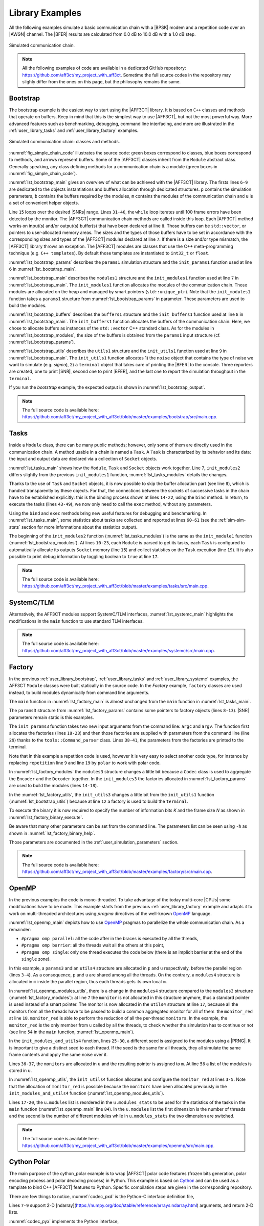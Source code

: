 .. _user_library:

****************
Library Examples
****************

All the following examples simulate a basic communication chain with a |BPSK|
modem and a repetition code over an |AWGN| channel. The |BFER| results are
calculated from 0.0 dB to 10.0 dB with a 1.0 dB step.

.. _fig_simple_chain:

.. figure:: images/simple_chain.svg
   :align: center

   Simulated communication chain.

.. note:: All the following examples of code are available in a dedicated
  GitHub repository: https://github.com/aff3ct/my_project_with_aff3ct. Sometime
  the full source codes in the repository may slighly differ from the ones
  on this page, but the philosophy remains the same.

.. _user_library_bootstrap:

Bootstrap
=========

The bootstrap example is the easiest way to start using the |AFF3CT| library. It
is based on ``C++`` classes and methods that operate on buffers. Keep in mind
that this is the simplest way to use |AFF3CT|, but not the most powerful way.
More advanced features such as benchmarking, debugging, command line
interfacing, and more are illustrated in the :ref:`user_library_tasks` and
:ref:`user_library_factory` examples.

.. _fig_simple_chain_code:

.. figure:: images/simple_chain_code.svg
   :align: center

   Simulated communication chain: classes and methods.

:numref:`fig_simple_chain_code` illustrates the source code: green boxes
correspond to classes, blue boxes correspond to methods, and arrows represent
buffers. Some of the |AFF3CT| classes inherit from the ``Module`` abstract
class. Generally speaking, any class defining methods for a communication chain
is a module (green boxes in :numref:`fig_simple_chain_code`).

.. code-block:: cpp
	:caption: Bootstrap: main function
	:name: lst_bootstrap_main
	:linenos:
	:emphasize-lines: 6-9,15,31-40

	#include <aff3ct.hpp>
	using namespace aff3ct;

	int main(int argc, char** argv)
	{
		params1 p;  init_params1 (p   ); // create and initialize the parameters defined by the user
		modules1 m; init_modules1(p, m); // create and initialize modules
		buffers1 b; init_buffers1(p, b); // create and initialize the buffers required by the modules
		utils1 u;   init_utils1  (m, u); // create and initialize utils

		// display the legend in the terminal
		u.terminal->legend();

		// loop over SNRs range
		for (auto ebn0 = p.ebn0_min; ebn0 < p.ebn0_max; ebn0 += p.ebn0_step)
		{
			// compute the current sigma for the channel noise
			const auto esn0  = tools::ebn0_to_esn0 (ebn0, p.R);
			const auto sigma = tools::esn0_to_sigma(esn0     );

			u.noise->set_values(sigma, ebn0, esn0);

			// update the sigma of the modem and the channel
			m.modem  ->set_noise(*u.noise);
			m.channel->set_noise(*u.noise);

			// display the performance (BER and FER) in real time (in a separate thread)
			u.terminal->start_temp_report();

			// run the simulation chain
			while (!m.monitor->fe_limit_achieved())
			{
				m.source ->generate    (                 b.ref_bits     );
				m.encoder->encode      (b.ref_bits,      b.enc_bits     );
				m.modem  ->modulate    (b.enc_bits,      b.symbols      );
				m.channel->add_noise   (b.symbols,       b.noisy_symbols);
				m.modem  ->demodulate  (b.noisy_symbols, b.LLRs         );
				m.decoder->decode_siho (b.LLRs,          b.dec_bits     );
				m.monitor->check_errors(b.dec_bits,      b.ref_bits     );
			}

			// display the performance (BER and FER) in the terminal
			u.terminal->final_report();

			// reset the monitor for the next SNR
			m.monitor->reset();
			u.terminal->reset();
		}

		return 0;
	}

:numref:`lst_bootstrap_main` gives an overview of what can be achieved with
the |AFF3CT| library. The firsts lines ``6-9`` are dedicated to the objects
instantiations and buffers allocation through dedicated structures. ``p``
contains the simulation parameters, ``b`` contains the buffers required by
the modules, ``m`` contains the modules of the communication chain and ``u`` is
a set of convenient helper objects.

Line ``15`` loops over the desired |SNRs| range. Lines ``31-40``, the ``while``
loop iterates until 100 frame errors have been detected by the monitor. The
|AFF3CT| communication chain methods are called inside this loop. Each |AFF3CT|
method works on input(s) and/or output(s) buffer(s) that have been declared at
line ``8``. Those buffers can be ``std::vector``, or pointers to user-allocated
memory areas. The sizes and the types of those buffers have to be set in
accordance with the corresponding sizes and types of the |AFF3CT| modules
declared at line ``7``. If there is a size and/or type mismatch, the |AFF3CT|
library throws an exception. The |AFF3CT| modules are classes that use the C++
meta-programming technique (e.g. ``C++ templates``). By default those templates
are instantiated to ``int32_t`` or ``float``.

.. code-block:: cpp
	:caption: Bootstrap: parameters
	:name: lst_bootstrap_params
	:linenos:

	struct params1
	{
		int   K         =  32;     // number of information bits
		int   N         = 128;     // codeword size
		int   fe        = 100;     // number of frame errors
		int   seed      =   0;     // PRNG seed for the AWGN channel
		float ebn0_min  =   0.00f; // minimum SNR value
		float ebn0_max  =  10.01f; // maximum SNR value
		float ebn0_step =   1.00f; // SNR step
		float R;                   // code rate (R=K/N)
	};

	void init_params1(params1 &p)
	{
		p.R = (float)p.K / (float)p.N;
	}

:numref:`lst_bootstrap_params` describes the ``params1`` simulation structure
and the ``init_params1`` function used at line ``6`` in
:numref:`lst_bootstrap_main`.

.. code-block:: cpp
	:caption: Bootstrap: modules
	:name: lst_bootstrap_modules
	:linenos:

	struct modules1
	{
		std::unique_ptr<module::Source_random<>>          source;
		std::unique_ptr<module::Encoder_repetition_sys<>> encoder;
		std::unique_ptr<module::Modem_BPSK<>>             modem;
		std::unique_ptr<module::Channel_AWGN_LLR<>>       channel;
		std::unique_ptr<module::Decoder_repetition_std<>> decoder;
		std::unique_ptr<module::Monitor_BFER<>>           monitor;
	};

	void init_modules1(const params1 &p, modules1 &m)
	{
		m.source  = std::unique_ptr<module::Source_random         <>>(new module::Source_random         <>(p.K        ));
		m.encoder = std::unique_ptr<module::Encoder_repetition_sys<>>(new module::Encoder_repetition_sys<>(p.K, p.N   ));
		m.modem   = std::unique_ptr<module::Modem_BPSK            <>>(new module::Modem_BPSK            <>(p.N        ));
		m.channel = std::unique_ptr<module::Channel_AWGN_LLR      <>>(new module::Channel_AWGN_LLR      <>(p.N, p.seed));
		m.decoder = std::unique_ptr<module::Decoder_repetition_std<>>(new module::Decoder_repetition_std<>(p.K, p.N   ));
		m.monitor = std::unique_ptr<module::Monitor_BFER          <>>(new module::Monitor_BFER          <>(p.K, p.fe  ));
	};

:numref:`lst_bootstrap_main` describes the ``modules1`` structure and the
``init_modules1`` function used at line ``7`` in :numref:`lst_bootstrap_main`.
The ``init_modules1`` function allocates the modules of the communication chain.
Those modules are allocated on the heap and managed by smart pointers
(``std::unique_ptr``). Note that the ``init_modules1`` function takes a
``params1`` structure from :numref:`lst_bootstrap_params` in parameter. These
parameters are used to build the modules.

.. code-block:: cpp
	:caption: Bootstrap: buffers
	:name: lst_bootstrap_buffers
	:linenos:

	struct buffers1
	{
		std::vector<int  > ref_bits;
		std::vector<int  > enc_bits;
		std::vector<float> symbols;
		std::vector<float> noisy_symbols;
		std::vector<float> LLRs;
		std::vector<int  > dec_bits;
	};

	void init_buffers1(const params1 &p, buffers1 &b)
	{
		b.ref_bits      = std::vector<int  >(p.K);
		b.enc_bits      = std::vector<int  >(p.N);
		b.symbols       = std::vector<float>(p.N);
		b.noisy_symbols = std::vector<float>(p.N);
		b.LLRs          = std::vector<float>(p.N);
		b.dec_bits      = std::vector<int  >(p.K);
	}

:numref:`lst_bootstrap_buffers` describes the ``buffers1`` structure and the
``init_buffers1`` function used at line ``8`` in :numref:`lst_bootstrap_main`.
The ``init_buffers1`` function allocates the buffers of the communication chain.
Here, we chose to allocate buffers as instances of the ``std::vector`` C++
standard class. As for the modules in :numref:`lst_bootstrap_modules`, the size
of the buffers is obtained from the ``params1`` input structure (cf.
:numref:`lst_bootstrap_params`).

.. code-block:: cpp
	:caption: Bootstrap: utils
	:name: lst_bootstrap_utils
	:linenos:

	struct utils1
	{
		std::unique_ptr<tools::Sigma<>>               noise;     // a sigma noise type
		std::vector<std::unique_ptr<tools::Reporter>> reporters; // list of reporters dispayed in the terminal
		std::unique_ptr<tools::Terminal_std>          terminal;  // manage the output text in the terminal
	};

	void init_utils1(const modules1 &m, utils1 &u)
	{
		// create a sigma noise type
		u.noise = std::unique_ptr<tools::Sigma<>>(new tools::Sigma<>());
		// report the noise values (Es/N0 and Eb/N0)
		u.reporters.push_back(std::unique_ptr<tools::Reporter>(new tools::Reporter_noise<>(*u.noise)));
		// report the bit/frame error rates
		u.reporters.push_back(std::unique_ptr<tools::Reporter>(new tools::Reporter_BFER<>(*m.monitor)));
		// report the simulation throughputs
		u.reporters.push_back(std::unique_ptr<tools::Reporter>(new tools::Reporter_throughput<>(*m.monitor)));
		// create a terminal that will display the collected data from the reporters
		u.terminal = std::unique_ptr<tools::Terminal_std>(new tools::Terminal_std(u.reporters));
	}

:numref:`lst_bootstrap_utils` describes the ``utils1`` structure and the
``init_utils1`` function used at line ``9`` in :numref:`lst_bootstrap_main`. The
``init_utils1`` function allocates 1) the ``noise`` object that contains the
type of noise we want to simulate (e.g. `sigma`), 2) a ``terminal`` object that
takes care of printing the |BFER| to the console. Three reporters are created,
one to print |SNR|, second one to print |BFER|, and the last one to report the
simulation throughput in the ``terminal``.

If you run the `bootstrap` example, the expected output is shown in
:numref:`lst_bootstrap_output`.

.. code-block:: text
	:caption: Bootstrap: output
	:name: lst_bootstrap_output

	# ---------------------||------------------------------------------------------||---------------------
	#  Signal Noise Ratio  ||   Bit Error Rate (BER) and Frame Error Rate (FER)    ||  Global throughput
	#         (SNR)        ||                                                      ||  and elapsed time
	# ---------------------||------------------------------------------------------||---------------------
	# ----------|----------||----------|----------|----------|----------|----------||----------|----------
	#     Es/N0 |    Eb/N0 ||      FRA |       BE |       FE |      BER |      FER ||  SIM_THR |    ET/RT
	#      (dB) |     (dB) ||          |          |          |          |          ||   (Mb/s) | (hhmmss)
	# ----------|----------||----------|----------|----------|----------|----------||----------|----------
	      -6.02 |     0.00 ||      108 |      262 |      100 | 7.58e-02 | 9.26e-01 ||    2.382 | 00h00'00
	      -5.02 |     1.00 ||      125 |      214 |      100 | 5.35e-02 | 8.00e-01 ||    4.813 | 00h00'00
	      -4.02 |     2.00 ||      136 |      179 |      100 | 4.11e-02 | 7.35e-01 ||    3.804 | 00h00'00
	      -3.02 |     3.00 ||      210 |      135 |      100 | 2.01e-02 | 4.76e-01 ||    4.516 | 00h00'00
	      -2.02 |     4.00 ||      327 |      122 |      100 | 1.17e-02 | 3.06e-01 ||    5.157 | 00h00'00
	      -1.02 |     5.00 ||      555 |      112 |      100 | 6.31e-03 | 1.80e-01 ||    4.703 | 00h00'00
	      -0.02 |     6.00 ||     1619 |      108 |      100 | 2.08e-03 | 6.18e-02 ||    4.110 | 00h00'00
	       0.98 |     7.00 ||     4566 |      102 |      100 | 6.98e-04 | 2.19e-02 ||    4.974 | 00h00'00
	       1.98 |     8.00 ||    15998 |      100 |      100 | 1.95e-04 | 6.25e-03 ||    4.980 | 00h00'00
	       2.98 |     9.00 ||    93840 |      100 |      100 | 3.33e-05 | 1.07e-03 ||    5.418 | 00h00'00
	       3.98 |    10.00 ||   866433 |      100 |      100 | 3.61e-06 | 1.15e-04 ||    4.931 | 00h00'05

.. note:: The full source code is available here:
  https://github.com/aff3ct/my_project_with_aff3ct/blob/master/examples/bootstrap/src/main.cpp.

.. _user_library_tasks:

Tasks
=====

Inside a ``Module`` class, there can be many public methods; however,
only some of them are directly used in the communication chain. A method usable
in a chain is named a ``Task``. A ``Task`` is characterized by its behavior and
its data: the input and output data are declared via a collection of ``Socket``
objects.

.. code-block:: cpp
	:linenos:
	:caption: Tasks: main function
	:name: lst_tasks_main
	:emphasize-lines: 7-8,14-22,43-49,60-61

	#include <aff3ct.hpp>
	using namespace aff3ct;

	int main(int argc, char** argv)
	{
		params1  p; init_params1 (p   ); // create and initialize the parameters defined by the user
		modules1 m; init_modules2(p, m); // create and initialize modules
		// the 'init_buffers1' function is not required anymore
		utils1   u; init_utils1  (m, u); // create and initialize the utils

		// display the legend in the terminal
		u.terminal->legend();

		// sockets binding (connect sockets of successive tasks in the chain: the output socket of a task fills the input socket of the next task in the chain)
		using namespace module;
		(*m.encoder)[enc::sck::encode      ::U_K ].bind((*m.source )[src::sck::generate   ::U_K ]);
		(*m.modem  )[mdm::sck::modulate    ::X_N1].bind((*m.encoder)[enc::sck::encode     ::X_N ]);
		(*m.channel)[chn::sck::add_noise   ::X_N ].bind((*m.modem  )[mdm::sck::modulate   ::X_N2]);
		(*m.modem  )[mdm::sck::demodulate  ::Y_N1].bind((*m.channel)[chn::sck::add_noise  ::Y_N ]);
		(*m.decoder)[dec::sck::decode_siho ::Y_N ].bind((*m.modem  )[mdm::sck::demodulate ::Y_N2]);
		(*m.monitor)[mnt::sck::check_errors::U   ].bind((*m.encoder)[enc::sck::encode     ::U_K ]);
		(*m.monitor)[mnt::sck::check_errors::V   ].bind((*m.decoder)[dec::sck::decode_siho::V_K ]);

		// loop over the range of SNRs
		for (auto ebn0 = p.ebn0_min; ebn0 < p.ebn0_max; ebn0 += p.ebn0_step)
		{
			// compute the current sigma for the channel noise
			const auto esn0  = tools::ebn0_to_esn0 (ebn0, p.R);
			const auto sigma = tools::esn0_to_sigma(esn0     );

			u.noise->set_values(sigma, ebn0, esn0);

			// update the sigma of the modem and the channel
			m.modem  ->set_noise(*u.noise);
			m.channel->set_noise(*u.noise);

			// display the performance (BER and FER) in real time (in a separate thread)
			u.terminal->start_temp_report();

			// run the simulation chain
			while (!m.monitor->fe_limit_achieved())
			{
				(*m.source )[src::tsk::generate    ].exec();
				(*m.encoder)[enc::tsk::encode      ].exec();
				(*m.modem  )[mdm::tsk::modulate    ].exec();
				(*m.channel)[chn::tsk::add_noise   ].exec();
				(*m.modem  )[mdm::tsk::demodulate  ].exec();
				(*m.decoder)[dec::tsk::decode_siho ].exec();
				(*m.monitor)[mnt::tsk::check_errors].exec();
			}

			// display the performance (BER and FER) in the terminal
			u.terminal->final_report();

			// reset the monitor and the terminal for the next SNR
			m.monitor->reset();
			u.terminal->reset();
		}

		// display the statistics of the tasks (if enabled)
		tools::Stats::show({ m.source.get(), m.encoder.get(), m.modem.get(), m.channel.get(), m.decoder.get(), m.monitor.get() }, true);

		return 0;
	}

:numref:`lst_tasks_main` shows how the ``Module``, ``Task`` and ``Socket``
objects work together. Line ``7``, ``init_modules2`` differs slightly from the
previous ``init_modules1`` function, :numref:`lst_tasks_modules` details the
changes.

Thanks to the use of ``Task`` and ``Socket`` objects, it is now possible to skip
the buffer allocation part (see line ``8``), which is handled transparently by
these objects. For that, the connections between the sockets of successive tasks
in the chain have to be established explicitly: this is the binding process
shown at lines ``14-22``, using the ``bind`` method. In return, to execute the
tasks (lines ``43-49``), we now only need to call the ``exec`` method, without
any parameters.

Using the ``bind`` and ``exec`` methods bring new useful features for debugging
and benchmarking. In :numref:`lst_tasks_main`, some statistics about tasks are
collected and reported at lines ``60-61`` (see the :ref:`sim-sim-stats` section
for more informations about the statistics output).

.. code-block:: cpp
	:linenos:
	:caption: Tasks: modules
	:name: lst_tasks_modules
	:emphasize-lines: 10-23

	void init_modules2(const params1 &p, modules1 &m)
	{
		m.source  = std::unique_ptr<module::Source_random         <>>(new module::Source_random         <>(p.K        ));
		m.encoder = std::unique_ptr<module::Encoder_repetition_sys<>>(new module::Encoder_repetition_sys<>(p.K, p.N   ));
		m.modem   = std::unique_ptr<module::Modem_BPSK            <>>(new module::Modem_BPSK            <>(p.N        ));
		m.channel = std::unique_ptr<module::Channel_AWGN_LLR      <>>(new module::Channel_AWGN_LLR      <>(p.N, p.seed));
		m.decoder = std::unique_ptr<module::Decoder_repetition_std<>>(new module::Decoder_repetition_std<>(p.K, p.N   ));
		m.monitor = std::unique_ptr<module::Monitor_BFER          <>>(new module::Monitor_BFER          <>(p.K, p.fe  ));

		// configuration of the module tasks
		std::vector<const module::Module*> modules_list = { m.source.get(), m.encoder.get(), m.modem.get(), m.channel.get(), m.decoder.get(), m.monitor.get() };
		for (auto& mod : modules_list)
			for (auto& tsk : mod->tasks)
			{
				tsk->set_autoalloc  (true ); // enable the automatic allocation of data buffers in the tasks
				tsk->set_debug      (false); // disable the debug mode
				tsk->set_debug_limit(16   ); // display only the 16 first bits if the debug mode is enabled
				tsk->set_stats      (true ); // enable statistics collection

				// enable fast mode (= disable optional checks in the tasks) if there is no debug and stats modes
				if (!tsk->is_debug() && !tsk->is_stats())
					tsk->set_fast(true);
			}
	}

The beginning of the ``init_modules2`` function (:numref:`lst_tasks_modules`) is
the same as the ``init_module1`` function (:numref:`lst_bootstrap_modules`). At
lines ``10-23``, each ``Module`` is parsed to get its tasks, each ``Task`` is
configured to automatically allocate its outputs ``Socket`` memory (line ``15``)
and collect statistics on the ``Task`` execution (line ``19``). It is also
possible to print debug information by toggling boolean to ``true`` at line
``17``.

.. note:: The full source code is available here:
  https://github.com/aff3ct/my_project_with_aff3ct/blob/master/examples/tasks/src/main.cpp.

.. _user_library_systemc:

SystemC/TLM
===========

Alternatively, the AFF3CT modules support SystemC/TLM interfaces,
:numref:`lst_systemc_main` highlights the modifications in the ``main`` function
to use standard TLM interfaces.

.. code-block:: cpp
	:caption: SystemC/TLM: main function
	:name: lst_systemc_main
	:emphasize-lines: 13-18,33-54,59-61,70-72
	:linenos:

	#include <aff3ct.hpp>
	using namespace aff3ct;

	int sc_main(int argc, char** argv)
	{
		params1  p; init_params1 (p   ); // create and initialize the parameters defined by the user
		modules1 m; init_modules2(p, m); // create and initialize modules
		utils1   u; init_utils1  (m, u); // create and initialize utils

		// display the legend in the terminal
		u.terminal->legend();

		// add a callback to the monitor to call the "sc_core::sc_stop()" function
		m.monitor->add_handler_check([&m, &u]() -> void
		{
			if (m.monitor->fe_limit_achieved())
				sc_core::sc_stop();
		});

		// loop over the SNRs range
		for (auto ebn0 = p.ebn0_min; ebn0 < p.ebn0_max; ebn0 += p.ebn0_step)
		{
			// compute the current sigma for the channel noise
			const auto esn0  = tools::ebn0_to_esn0 (ebn0, p.R);
			const auto sigma = tools::esn0_to_sigma(esn0     );

			u.noise->set_values(sigma, ebn0, esn0);

			// update the sigma of the modem and the channel
			m.modem  ->set_noise(*u.noise);
			m.channel->set_noise(*u.noise);

			// create "sc_core::sc_module" instances for each task
			using namespace module;
			m.source ->sc.create_module(+src::tsk::generate    );
			m.encoder->sc.create_module(+enc::tsk::encode      );
			m.modem  ->sc.create_module(+mdm::tsk::modulate    );
			m.modem  ->sc.create_module(+mdm::tsk::demodulate  );
			m.channel->sc.create_module(+chn::tsk::add_noise   );
			m.decoder->sc.create_module(+dec::tsk::decode_siho );
			m.monitor->sc.create_module(+mnt::tsk::check_errors);

			// declare a SystemC duplicator to duplicate the source 'generate' task output
			tools::SC_Duplicator duplicator;

			// bind the sockets between the modules
			m.source ->sc[+src::tsk::generate   ].s_out[+src::sck::generate   ::U_K ](duplicator                            .s_in                               );
			duplicator                           .s_out1                             (m.monitor->sc[+mnt::tsk::check_errors].s_in[+mnt::sck::check_errors::U   ]);
			duplicator                           .s_out2                             (m.encoder->sc[+enc::tsk::encode      ].s_in[+enc::sck::encode      ::U_K ]);
			m.encoder->sc[+enc::tsk::encode     ].s_out[+enc::sck::encode     ::X_N ](m.modem  ->sc[+mdm::tsk::modulate    ].s_in[+mdm::sck::modulate    ::X_N1]);
			m.modem  ->sc[+mdm::tsk::modulate   ].s_out[+mdm::sck::modulate   ::X_N2](m.channel->sc[+chn::tsk::add_noise   ].s_in[+chn::sck::add_noise   ::X_N ]);
			m.channel->sc[+chn::tsk::add_noise  ].s_out[+chn::sck::add_noise  ::Y_N ](m.modem  ->sc[+mdm::tsk::demodulate  ].s_in[+mdm::sck::demodulate  ::Y_N1]);
			m.modem  ->sc[+mdm::tsk::demodulate ].s_out[+mdm::sck::demodulate ::Y_N2](m.decoder->sc[+dec::tsk::decode_siho ].s_in[+dec::sck::decode_siho ::Y_N ]);
			m.decoder->sc[+dec::tsk::decode_siho].s_out[+dec::sck::decode_siho::V_K ](m.monitor->sc[+mnt::tsk::check_errors].s_in[+mnt::sck::check_errors::V   ]);

			// display the performance (BER and FER) in real time (in a separate thread)
			u.terminal->start_temp_report();

			// start the SystemC simulation
			sc_core::sc_report_handler::set_actions(sc_core::SC_INFO, sc_core::SC_DO_NOTHING);
			sc_core::sc_start();

			// display the performance (BER and FER) in the terminal
			u.terminal->final_report();

			// reset the monitor and the terminal for the next SNR
			m.monitor->reset();
			u.terminal->reset();

			// dirty way to create a new SystemC simulation context
			sc_core::sc_curr_simcontext = new sc_core::sc_simcontext();
			sc_core::sc_default_global_context = sc_core::sc_curr_simcontext;
		}

		// display the statistics of the tasks (if enabled)
		tools::Stats::show({ m.source.get(), m.encoder.get(), m.modem.get(), m.channel.get(), m.decoder.get(), m.monitor.get() }, true);

		return 0;
	}

.. note:: The full source code is available here:
  https://github.com/aff3ct/my_project_with_aff3ct/blob/master/examples/systemc/src/main.cpp.

.. _user_library_factory:

Factory
=======

In the previous :ref:`user_library_bootstrap`, :ref:`user_library_tasks` and
:ref:`user_library_systemc` examples, the AFF3CT ``Module`` classes were built
statically in the source code. In the *Factory* example, ``factory`` classes
are used instead, to build modules dynamically from command line arguments.

.. code-block:: cpp
	:caption: Factory: main function
	:name: lst_factory_main
	:linenos:

	#include <aff3ct.hpp>
	using namespace aff3ct;

	int main(int argc, char** argv)
	{
		params3  p; init_params3 (argc, argv, p); // create and initialize the parameters from the command line with factories
		modules3 m; init_modules3(p, m         ); // create and initialize modules
		utils1   u; init_utils3  (p, m, u      ); // create and initialize utils

		// [...]

		// display the statistics of the tasks (if enabled)
		tools::Stats::show({ m.source.get(), m.modem.get(), m.channel.get(), m.monitor.get(), m.encoder, m.decoder }, true);

		return 0;
	}

The ``main`` function in :numref:`lst_factory_main` is almost unchanged from the
``main`` function in :numref:`lst_tasks_main`.

.. code-block:: cpp
	:caption: Factory: parameters
	:name: lst_factory_params
	:emphasize-lines: 8-13,18-43
	:linenos:

	struct params3
	{
		float ebn0_min  =  0.00f; // minimum SNR value
		float ebn0_max  = 10.01f; // maximum SNR value
		float ebn0_step =  1.00f; // SNR step
		float R;                  // code rate (R=K/N)

		std::unique_ptr<factory::Source          > source;
		std::unique_ptr<factory::Codec_repetition> codec;
		std::unique_ptr<factory::Modem           > modem;
		std::unique_ptr<factory::Channel         > channel;
		std::unique_ptr<factory::Monitor_BFER    > monitor;
		std::unique_ptr<factory::Terminal        > terminal;
	};

	void init_params3(int argc, char** argv, params3 &p)
	{
		p.source   = std::unique_ptr<factory::Source          >(new factory::Source          ());
		p.codec    = std::unique_ptr<factory::Codec_repetition>(new factory::Codec_repetition());
		p.modem    = std::unique_ptr<factory::Modem           >(new factory::Modem           ());
		p.channel  = std::unique_ptr<factory::Channel         >(new factory::Channel         ());
		p.monitor  = std::unique_ptr<factory::Monitor_BFER    >(new factory::Monitor_BFER    ());
		p.terminal = std::unique_ptr<factory::Terminal        >(new factory::Terminal        ());

		std::vector<factory::Factory*> params_list = { p.source .get(), p.codec  .get(), p.modem   .get(),
		                                               p.channel.get(), p.monitor.get(), p.terminal.get() };

		// parse command line arguments for the given parameters and fill them
		tools::Command_parser cp(argc, argv, params_list, true);
		if (cp.parsing_failed())
		{
			cp.print_help    ();
			cp.print_warnings();
			cp.print_errors  ();
			std::exit(1);
		}

		std::cout << "# Simulation parameters: " << std::endl;
		tools::Header::print_parameters(params_list); // display the headers (= print the AFF3CT parameters on the screen)
		std::cout << "#" << std::endl;
		cp.print_warnings();

		p.R = (float)p.codec->enc->K / (float)p.codec->enc->N_cw; // compute the code rate
	}

The ``params3`` structure from :numref:`lst_factory_params` contains some
pointers to factory objects (lines ``8-13``). |SNR| parameters remain static is
this examples.

The ``init_params3`` function takes two new input arguments from the command
line: ``argc`` and ``argv``. The function first allocates the factories (lines
``18-23``) and then those factories are supplied with parameters from the
command line (line ``29``) thanks to the ``tools::Command_parser`` class.
Lines ``38-41``, the parameters from the factories are printed to the terminal.

Note that in this example a repetition code is used, however it is very easy to
select another code type, for instance by replacing ``repetition`` line ``9``
and line ``19`` by ``polar`` to work with polar code.

.. code-block:: cpp
	:caption: Factory: modules
	:name: lst_factory_modules
	:emphasize-lines: 4,8-9,14-20
	:linenos:

	struct modules3
	{
		std::unique_ptr<module::Source<>>       source;
		std::unique_ptr<tools ::Codec_SIHO<>>   codec;
		std::unique_ptr<module::Modem<>>        modem;
		std::unique_ptr<module::Channel<>>      channel;
		std::unique_ptr<module::Monitor_BFER<>> monitor;
		                module::Encoder<>*      encoder;
		                module::Decoder_SIHO<>* decoder;
	};

	void init_modules3(const params3 &p, modules3 &m)
	{
		m.source  = std::unique_ptr<module::Source      <>>(p.source ->build());
		m.codec   = std::unique_ptr<tools ::Codec_SIHO  <>>(p.codec  ->build());
		m.modem   = std::unique_ptr<module::Modem       <>>(p.modem  ->build());
		m.channel = std::unique_ptr<module::Channel     <>>(p.channel->build());
		m.monitor = std::unique_ptr<module::Monitor_BFER<>>(p.monitor->build());
		m.encoder = m.codec->get_encoder().get();
		m.decoder = m.codec->get_decoder_siho().get();

		// configuration of the module tasks
		std::vector<const module::Module*> modules_list = { m.source.get(), m.modem.get(), m.channel.get(), m.monitor.get(), m.encoder, m.decoder };
		for (auto& mod : modules_list)
			for (auto& tsk : mod->tasks)
			{
				tsk->set_autoalloc  (true ); // enable the automatic allocation of the data in the tasks
				tsk->set_debug      (false); // disable the debug mode
				tsk->set_debug_limit(16   ); // display only the 16 first bits if the debug mode is enabled
				tsk->set_stats      (true ); // enable the statistics

				// enable the fast mode (= disable the useless verifs in the tasks) if there is no debug and stats modes
				if (!tsk->is_debug() && !tsk->is_stats())
					tsk->set_fast(true);
			}
	}

In :numref:`lst_factory_modules` the ``modules3`` structure changes a little bit
because a ``Codec`` class is used to aggregate the ``Encoder`` and the
``Decoder`` together. In the ``init_modules3`` the factories allocated in
:numref:`lst_factory_params` are used to build the modules (lines ``14-18``).

.. code-block:: cpp
	:caption: Factory: utils
	:name: lst_factory_utils
	:emphasize-lines: 12
	:linenos:

	void init_utils3(const params3 &p, const modules3 &m, utils1 &u)
	{
		// create a sigma noise type
		u.noise = std::unique_ptr<tools::Sigma<>>(new tools::Sigma<>());
		// report noise values (Es/N0 and Eb/N0)
		u.reporters.push_back(std::unique_ptr<tools::Reporter>(new tools::Reporter_noise<>(*u.noise)));
		// report bit/frame error rates
		u.reporters.push_back(std::unique_ptr<tools::Reporter>(new tools::Reporter_BFER<>(*m.monitor)));
		// report simulation throughputs
		u.reporters.push_back(std::unique_ptr<tools::Reporter>(new tools::Reporter_throughput<>(*m.monitor)));
		// create a terminal object that will display the collected data from the reporters
		u.terminal = std::unique_ptr<tools::Terminal>(p.terminal->build(u.reporters));
	}

In the :numref:`lst_factory_utils`, the ``init_utils3`` changes a little bit
from the ``init_utils1`` function (:numref:`lst_bootstrap_utils`) because at
line ``12`` a factory is used to build the ``terminal``.

To execute the binary it is now required to specify the number of information
bits `K` and the frame size `N` as shown in
:numref:`lst_factory_binary_execute`.

.. code-block:: bash
	:caption: Factory: execute the binary
	:name: lst_factory_binary_execute

	./bin/my_project -K 32 -N 128

Be aware that many other parameters can be set from the command line. The
parameters list can be seen using ``-h`` as shown in
:numref:`lst_factory_binary_help`.

.. code-block:: bash
	:caption: Factory: display the command line parameters
	:name: lst_factory_binary_help

	./bin/my_project -h

Those parameters are documented in the :ref:`user_simulation_parameters`
section.

.. note:: The full source code is available here:
  https://github.com/aff3ct/my_project_with_aff3ct/blob/master/examples/factory/src/main.cpp.

.. _user_library_openmp:

OpenMP
======

.. _OpenMP: https://www.openmp.org/

In the previous examples the code is mono-threaded. To take advantage of the
today multi-core |CPUs| some modifications have to be made. This example starts
from the previous :ref:`user_library_factory` example and adapts it to work on
multi-threaded architectures using `pragma` directives of the well-known
`OpenMP`_ language.

.. code-block:: cpp
	:caption: OpenMP: main function
	:name: lst_openmp_main
	:emphasize-lines: 4,6,8,10-13,15,17-18,42,49,54,65-67,69-70,76,81
	:linenos:

	int main(int argc, char** argv)
	{
		params3 p; init_params3(argc, argv, p); // create and initialize the parameters from the command line with factories
		utils4 u; // create an 'utils4' structure

	#pragma omp parallel
	{
	#pragma omp single
	{
		// get the number of available threads from OpenMP
		const size_t n_threads = (size_t)omp_get_num_threads();
		u.monitors.resize(n_threads);
		u.modules .resize(n_threads);
	}
		modules4 m; init_modules_and_utils4(p, m, u); // create and initialize the modules and initialize a part of the utils

	#pragma omp barrier
	#pragma omp single
	{
		init_utils4(p, u); // finalize the utils initialization

		// display the legend in the terminal
		u.terminal->legend();
	}
		// sockets binding (connect the sockets of the tasks = fill the input sockets with the output sockets)
		using namespace module;
		(*m.encoder)[enc::sck::encode      ::U_K ].bind((*m.source )[src::sck::generate   ::U_K ]);
		(*m.modem  )[mdm::sck::modulate    ::X_N1].bind((*m.encoder)[enc::sck::encode     ::X_N ]);
		(*m.channel)[chn::sck::add_noise   ::X_N ].bind((*m.modem  )[mdm::sck::modulate   ::X_N2]);
		(*m.modem  )[mdm::sck::demodulate  ::Y_N1].bind((*m.channel)[chn::sck::add_noise  ::Y_N ]);
		(*m.decoder)[dec::sck::decode_siho ::Y_N ].bind((*m.modem  )[mdm::sck::demodulate ::Y_N2]);
		(*m.monitor)[mnt::sck::check_errors::U   ].bind((*m.encoder)[enc::sck::encode     ::U_K ]);
		(*m.monitor)[mnt::sck::check_errors::V   ].bind((*m.decoder)[dec::sck::decode_siho::V_K ]);

		// loop over the SNRs range
		for (auto ebn0 = p.ebn0_min; ebn0 < p.ebn0_max; ebn0 += p.ebn0_step)
		{
			// compute the current sigma for the channel noise
			const auto esn0  = tools::ebn0_to_esn0 (ebn0, p.R);
			const auto sigma = tools::esn0_to_sigma(esn0     );

	#pragma omp single
			u.noise->set_values(sigma, ebn0, esn0);

			// update the sigma of the modem and the channel
			m.modem  ->set_noise(*u.noise);
			m.channel->set_noise(*u.noise);

	#pragma omp single
			// display the performance (BER and FER) in real time (in a separate thread)
			u.terminal->start_temp_report();

			// run the simulation chain
			while (!u.monitor_red->is_done())
			{
				(*m.source )[src::tsk::generate    ].exec();
				(*m.encoder)[enc::tsk::encode      ].exec();
				(*m.modem  )[mdm::tsk::modulate    ].exec();
				(*m.channel)[chn::tsk::add_noise   ].exec();
				(*m.modem  )[mdm::tsk::demodulate  ].exec();
				(*m.decoder)[dec::tsk::decode_siho ].exec();
				(*m.monitor)[mnt::tsk::check_errors].exec();
			}

	// need to wait all the threads here before to reset the 'monitors' and 'terminal' states
	#pragma omp barrier
	#pragma omp single
	{
			// final reduction
			u.monitor_red->reduce();

			// display the performance (BER and FER) in the terminal
			u.terminal->final_report();

			// reset the monitor and the terminal for the next SNR
			u.monitor_red->reset();
			u.terminal->reset();
	}
		}

	#pragma omp single
	{
		// display the statistics of the tasks (if enabled)
		tools::Stats::show(u.modules_stats, true);
	}
	}
		return 0;
	}

:numref:`lst_openmp_main` depicts how to use `OpenMP`_ pragmas to parallelize
the whole communication chain. As a remainder:

- ``#pragma omp parallel``: all the code after in the braces is executed by all
  the threads,
- ``#pragma omp barrier``: all the threads wait all the others at this point,
- ``#pragma omp single``: only one thread executes the code below (there is an
  implicit barrier at the end of the ``single`` zone).

In this example, a ``params3`` and an ``utils4`` structure are allocated in
``p`` and ``u`` respectively, before the parallel region (lines ``3-4``). As a
consequence, ``p`` and ``u`` are shared among all the threads. On the contrary,
a ``modules4`` structure is allocated in ``m`` inside the parallel region, thus
each threads gets its own local ``m``.

.. code-block:: cpp
	:caption: OpenMP: modules and utils
	:name: lst_openmp_modules_utils
	:emphasize-lines: 7,17-20,25-30,36-37,56
	:linenos:

	struct modules4
	{
		std::unique_ptr<module::Source<>>       source;
		std::unique_ptr<tools ::Codec_SIHO<>>   codec;
		std::unique_ptr<module::Modem<>>        modem;
		std::unique_ptr<module::Channel<>>      channel;
		                module::Monitor_BFER<>* monitor;
		                module::Encoder<>*      encoder;
		                module::Decoder_SIHO<>* decoder;
	};

	struct utils4
	{
		std::unique_ptr<tools::Sigma<>>                      noise;         // a sigma noise type
		std::vector<std::unique_ptr<tools::Reporter>>        reporters;     // list of reporters displayed in the terminal
		std::unique_ptr<tools::Terminal>                     terminal;      // manage the output text in the terminal
		std::vector<std::unique_ptr<module::Monitor_BFER<>>> monitors;      // list of the monitors from all the threads
		std::unique_ptr<tools::Monitor_BFER_reduction>       monitor_red;   // main monitor object that reduce all the thread monitors
		std::vector<std::vector<const module::Module*>>      modules;       // list of the allocated modules
		std::vector<std::vector<const module::Module*>>      modules_stats; // list of the allocated modules reorganized for the statistics
	};

	void init_modules_and_utils4(const params3 &p, modules4 &m, utils4 &u)
	{
		// get the thread id from OpenMP
		const int tid = omp_get_thread_num();

		// set different seeds for different threads when the module use a PRNG
		p.source->seed += tid;
		p.channel->seed += tid;

		m.source        = std::unique_ptr<module::Source      <>>(p.source ->build());
		m.codec         = std::unique_ptr<tools ::Codec_SIHO  <>>(p.codec  ->build());
		m.modem         = std::unique_ptr<module::Modem       <>>(p.modem  ->build());
		m.channel       = std::unique_ptr<module::Channel     <>>(p.channel->build());
		u.monitors[tid] = std::unique_ptr<module::Monitor_BFER<>>(p.monitor->build());
		m.monitor       = u.monitors[tid].get();
		m.encoder       = m.codec->get_encoder().get();
		m.decoder       = m.codec->get_decoder_siho().get();

		// configuration of the module tasks
		std::vector<const module::Module*> modules_list = { m.source.get(), m.modem.get(), m.channel.get(), m.monitor, m.encoder, m.decoder };
		for (auto& mod : modules_list)
			for (auto& tsk : mod->tasks)
			{
				tsk->set_autoalloc  (true ); // enable the automatic allocation of the data in the tasks
				tsk->set_debug      (false); // disable the debug mode
				tsk->set_debug_limit(16   ); // display only the 16 first bits if the debug mode is enabled
				tsk->set_stats      (true ); // enable the statistics

				// enable the fast mode (= disable the useless verifs in the tasks) if there is no debug and stats modes
				if (!tsk->is_debug() && !tsk->is_stats())
					tsk->set_fast(true);
			}

		u.modules[tid] = modules_list;
	}

In :numref:`lst_openmp_modules_utils`, there is a change in the ``modules4``
structure compared to the ``modules3`` structure
(:numref:`lst_factory_modules`): at line ``7`` the ``monitor`` is not allocated
in this structure anymore, thus a standard pointer is used instead of a smart
pointer. The monitor is now allocated in the ``utils4`` structure at line
``17``, because all the monitors from all the threads have to be passed to build
a common aggregated monitor for all of them: the ``monitor_red`` at line ``18``.
``monitor_red`` is able to perform the reduction of all the per-thread
``monitors``. In the example, the ``monitor_red`` is the only member from ``u``
called by all the threads, to check whether the simulation has to continue or
not (see line ``54`` in the ``main`` function, :numref:`lst_openmp_main`).

In the ``init_modules_and_utils4`` function, lines ``25-30``, a different seed
is assigned to the modules using a |PRNG|. It is important to give a distinct
seed to each thread. If the seed is the same for all threads, they all simulate
the same frame contents and apply the same noise over it.

Lines ``36-37``, the ``monitors`` are allocated in ``u`` and the resulting
pointer is assigned to ``m``. At line ``56`` a list of the modules is stored in
``u``.

.. code-block:: cpp
	:caption: OpenMP: utils
	:name: lst_openmp_utils
	:emphasize-lines: 3-5,17-20
	:linenos:

	void init_utils4(const params3 &p, utils4 &u)
	{
		// allocate a common monitor module to reduce all the monitors
		u.monitor_red = std::unique_ptr<tools::Monitor_BFER_reduction>(new tools::Monitor_BFER_reduction(u.monitors));
		u.monitor_red->set_reduce_frequency(std::chrono::milliseconds(500));
		// create a sigma noise type
		u.noise = std::unique_ptr<tools::Sigma<>>(new tools::Sigma<>());
		// report noise values (Es/N0 and Eb/N0)
		u.reporters.push_back(std::unique_ptr<tools::Reporter>(new tools::Reporter_noise<>(*u.noise)));
		// report bit/frame error rates
		u.reporters.push_back(std::unique_ptr<tools::Reporter>(new tools::Reporter_BFER<>(*u.monitor_red)));
		// report simulation throughputs
		u.reporters.push_back(std::unique_ptr<tools::Reporter>(new tools::Reporter_throughput<>(*u.monitor_red)));
		// create a terminal that will display the collected data from the reporters
		u.terminal = std::unique_ptr<tools::Terminal>(p.terminal->build(u.reporters));

		u.modules_stats.resize(u.modules[0].size());
		for (size_t m = 0; m < u.modules[0].size(); m++)
			for (size_t t = 0; t < u.modules.size(); t++)
				u.modules_stats[m].push_back(u.modules[t][m]);
	}

In :numref:`lst_openmp_utils`, the ``init_utils4`` function allocates and
configure the ``monitor_red`` at lines ``3-5``. Note that the allocation of
``monitor_red`` is possible because the ``monitors`` have been allocated
previously in the ``init_modules_and_utils4`` function
(:numref:`lst_openmp_modules_utils`).

Lines ``17-20``, the ``u.modules`` list is reordered in the ``u.modules_stats``
to be used for the statistics of the tasks in the ``main`` function
(:numref:`lst_openmp_main` line ``84``). In the ``u.modules`` list the first
dimension is the number of threads and the second is the number of different
modules while in ``u.modules_stats`` the two dimension are switched.

.. note:: The full source code is available here:
  https://github.com/aff3ct/my_project_with_aff3ct/blob/master/examples/openmp/src/main.cpp.


Cython Polar
=============

.. _Cython: https://cython.org/

The main purpose of the cython_polar example is to wrap |AFF3CT| polar code features (frozen bits generation, polar encoding process and polar decoding process) in Python. This example is based on `Cython`_ and can be used as a template to bind C++ |AFF3CT| features to Python.
Specific compilation steps are given in the corresponding repository.

There are few things to notice, :numref:`codec_pxd` is the Python-C interface
definition file,

.. code-block:: python
	:caption: Python-C interface definition
	:name: codec_pxd
	:emphasize-lines: 7-9
	:linenos:

	from libcpp.vector cimport vector
	from libcpp cimport bool

	cdef extern from "src/codec.hpp":
	    vector[bool] generate_frozen_bits(const int, const int, const float)
	    vector[int] polar_encode(const int, const int, const vector[bool] &, const vector[int] &)
	    vector[vector[int]] polar_encode_multiple(const int, const int, const vector[bool] &, const vector[vector[int]] &)
	    vector[int] polar_decode(const int, const int, const vector[bool] &, const vector[float] &)
	    vector[vector[int]] polar_decode_multiple(const int, const int, const vector[bool] &, const vector[vector[float]] &)

Lines ``7-9`` support 2-D [ndarray](https://numpy.org/doc/stable/reference/arrays.ndarray.html) arguments, and return 2-D lists.


:numref:`codec_pyx` implements the Python interface,

.. code-block:: python
	:caption: Python interface function
	:name: codec_pyx
	:emphasize-lines: 
	:linenos:

	cimport cython

	def py_generate_frozen_bits(k, n, snr_max):
	    """Generate Frozen Bits following Arikan's method
	    Parameters
	    ----------
	    k : int
		The length of information bits in a codeword
	    n : int
		Codeword length
	    snr_max : float
		estimated SNR in dB
	    Returns
	    -------
	    list of booleans, size (n,)
		The frozen bits
	    """
	    return generate_frozen_bits(k, n, snr_max)


	def py_polar_encode(k, n, frozen_bits, info_bits):
	    """Polar encode
	    Parameters
	    ----------
	    k : int
		The length of information bits in a codeword
	    n : int
		Codeword length
	    frozen_bits : list of booleans, size (n,)
		The frozen bits, maybe generated from `py_generate_frozen_bits`
	    info_bits : list (or ndarray) of information bits of shape (k,)
		The information bits pending to be encoded
	    Returns
	    -------
	    list of encoded bits, size (n,)
		The polar encoded bits
	    """
	    return polar_encode(k, n, frozen_bits, info_bits)


	def py_polar_encode_multiple(k, n, frozen_bits, info_bits):
	    """Polar encode for multiple frames
	    Parameters
	    ----------
	    k : int
		The length of information bits in a codeword
	    n : int
		Codeword length
	    frozen_bits : list of booleans, size (n,)
		The frozen bits, maybe generated from `py_generate_frozen_bits`
	    info_bits : list (or ndarray) of information bits of shape (n_frame, k)
		The information bits pending to be encoded
	    Returns
	    -------
	    list of encoded bits, size (n_frame, n)
		The polar encoded bits
	    """
	    assert info_bits.shape[1] > 0
	    return polar_encode_multiple(k, n, frozen_bits, info_bits)


	def py_polar_decode(k, n, frozen_bits, received):
	    """Polar decode
	    Parameters
	    ----------
	    k : int
		The length of informatio bits in a codeword
	    n : int
		Codeword length
	    frozen_bits : list of booleans, size (n,)
		The frozen bits, maybe generated from `py_generate_frozen_bits`
	    received : list (or ndarray) of received LLRs, size (n,)
		The received log-likelihood ratios (LLRs)
	    Returns
	    -------
	    list of decoded bits, size (k,)
		The polar decoded bits
	    """
	    return polar_decode(k, n, frozen_bits, received)


	def py_polar_decode_multiple(k, n, frozen_bits, received):
	    """Polar decode for multiple frames
	    Parameters
	    ----------
	    k : int
		The length of informatio bits in a codeword
	    n : int
		Codeword length
	    frozen_bits : list of booleans, size (n,)
		The frozen bits, maybe generated from `py_generate_frozen_bits`
	    received : list (or ndarray) of received LLRs, size (n_frame, n)
		The received log-likelihood ratios (LLRs)
	    Returns
	    -------
	    list of decoded bits, size (n_frame, k)
		The polar decoded bits
	    """
	    assert received.shape[1] > 0
	    return polar_decode_multiple(k, n, frozen_bits, received)

:numref:`codec_hpp` implements the C++ to AFF3CT interface, and it implements the basic
logic of Polar frozen bits generator, encoder and decoder.

.. code-block:: c++
	:caption: C++-AFF3CT interface
	:name: codec_hpp
	:emphasize-lines: 
	:linenos:

	#include <iostream>
	#include <string>
	#include <vector>

	#include <aff3ct.hpp>

	using namespace aff3ct;

	/**
	 * @brief Generate frozen bits for a specific SNR
	 *
	 * @param k The number of information bits
	 * @param n The codeword length
	 * @param snr_max Estimated SNR (in dB)
	 * @return auto std::vector<bool> of frozen bits
	 */
	auto generate_frozen_bits(const int k, const int n, const float snr_max) {
	  // calculate constants
	  auto r = static_cast<float>(k * 1.0 / n);
	  const auto esn0 = tools::ebn0_to_esn0(snr_max, r);
	  const auto ebn0 = tools::esn0_to_ebn0(esn0);
	  const auto sigma = tools::esn0_to_sigma(esn0);

	  // set noise
	  tools::Frozenbits_generator_GA_Arikan frozen_bits_generator(k, n);
	  auto noise = std::unique_ptr<tools::Sigma<>>(new tools::Sigma<>());
	  noise->set_values(sigma, ebn0, esn0);

	  // generate frozen bits
	  std::vector<bool> frozen_bits(n);
	  frozen_bits_generator.set_noise(*noise);
	  frozen_bits_generator.generate(frozen_bits);
	  return frozen_bits;
	}

	/**
	 * @brief Polar encoder for single frame
	 *
	 * @param k The number of information bits
	 * @param n The codeword length
	 * @param frozen_bits std::vector<bool>, frozen bits (length k)
	 * @param info_bits std::vector<int>, information bits (length k)
	 * @return auto Encoded codewords, std::vector<int> of length n
	 */
	auto polar_encode(const int k, const int n,
			  const std::vector<bool> &frozen_bits,
			  const std::vector<int> &info_bits) {
	  // populate vector
	  std::vector<int> encoded_bits(n);

	  // encode
	  module::Encoder_polar<int> polar_encoder(k, n, frozen_bits);
	  polar_encoder.encode(info_bits, encoded_bits);
	  return encoded_bits;
	}

	/**
	 * @brief Polar encoder for multiple frames
	 *
	 * @param k The number of information bits
	 * @param n The codeword length
	 * @param frozen_bits std::vector<bool>, frozen bits (length k)
	 * @param info_bits std::vector<int>, information bits (length k)
	 * @return auto Encoded codewords, std::vector<int> of length n
	 */
	auto polar_encode_multiple(const int k, const int n,
				   const std::vector<bool> &frozen_bits,
				   const std::vector<std::vector<int>> &info_bits) {
	  // populate vector
	  std::vector<std::vector<int>> encoded_bits;

	  // encode
	  module::Encoder_polar<int> polar_encoder(k, n, frozen_bits);
	  for (auto frame : info_bits) {
	    std::vector<int> encoded(n);
	    polar_encoder.encode(frame, encoded);
	    encoded_bits.push_back(encoded);
	  }
	  return encoded_bits;
	}

	/**
	 * @brief Polar decoder for single frame
	 *
	 * @param k The number of information bits
	 * @param n The codeword length
	 * @param frozen_bits std::vector<bool>, frozen bits (length k)
	 * @param received std::vector<float> soft symbols, BPSK, length n
	 * @return auto Decoded information bits, std::vector<int> of length k
	 */
	auto polar_decode(const int k, const int n,
			  const std::vector<bool> &frozen_bits,
			  const std::vector<float> &received) {
	  // populate vector
	  std::vector<int> decoded_bits(k);

	  // decode
	  module::Decoder_polar_SC_naive<int> polar_decoder(k, n, frozen_bits);
	  polar_decoder.decode_siho(received, decoded_bits);
	  return decoded_bits;
	}

	/**
	 * @brief Polar decoder for multiframe
	 *
	 * @param k The number of information bits
	 * @param n The codeword length
	 * @param frozen_bits std::vector<bool>, frozen bits (length k)
	 * @param received std::vector<float> soft symbols, BPSK, n_frame rows, n
	 * columns
	 * @return auto Decoded information bits, std::vector<std::vector<int>> of
	 * n_frame rows, k columns
	 */
	auto polar_decode_multiple(const int k, const int n,
				   const std::vector<bool> &frozen_bits,
				   const std::vector<std::vector<float>> &received) {
	  // populate vectors
	  std::vector<std::vector<int>> decoded_bits;

	  // encode
	  module::Decoder_polar_SC_naive<int> polar_decoder(k, n, frozen_bits);
	  for (auto frame : received) {
	    std::vector<int> decoded(k);
	    polar_decoder.decode_siho(frame, decoded);
	    decoded_bits.push_back(decoded);
	  }
	  return decoded_bits;
	}


Upon successful compilation, a `codec.cpp` source file will be generated by Cython and `codec.cpython*.so` (on Linux)
dynamic library is present. Now, you are able to `import` the library as

```python
from codec import *
```


